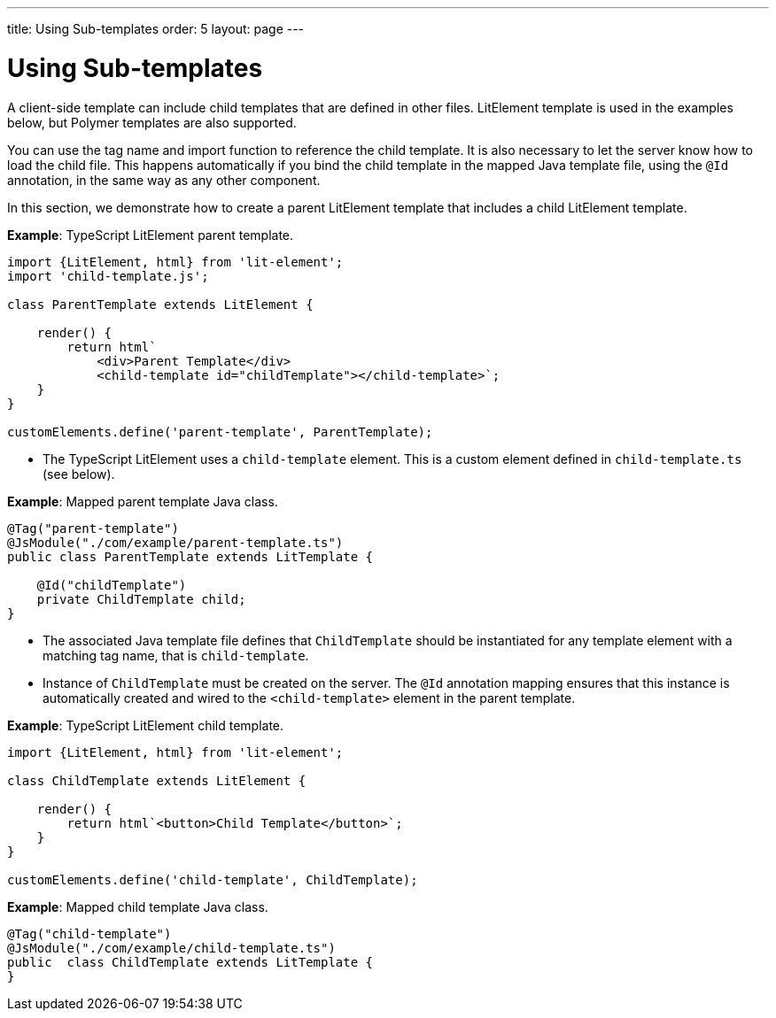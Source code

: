 ---
title: Using Sub-templates
order: 5
layout: page
---

= Using Sub-templates

A client-side template can include child templates that are defined in other files.
LitElement template is used in the examples below, but Polymer templates are also supported.

You can use the tag name and import function to reference the child template.
It is also necessary to let the server know how to load the child file.
This happens automatically if you bind the child template in the mapped Java template file, using the `@Id` annotation, in the same way as any other component.

In this section, we demonstrate how to create a parent LitElement template that includes a child LitElement template.

*Example*: TypeScript LitElement parent template.

[source,js]
----
import {LitElement, html} from 'lit-element';
import 'child-template.js';

class ParentTemplate extends LitElement {

    render() {
        return html`
            <div>Parent Template</div>
            <child-template id="childTemplate"></child-template>`;
    }
}

customElements.define('parent-template', ParentTemplate);
----
* The TypeScript LitElement uses a `child-template` element.
This is a custom element defined in `child-template.ts` (see below).

*Example*: Mapped parent template Java class.

[source,java]
----
@Tag("parent-template")
@JsModule("./com/example/parent-template.ts")
public class ParentTemplate extends LitTemplate {

    @Id("childTemplate")
    private ChildTemplate child;
}
----
* The associated Java template file defines that `ChildTemplate` should be instantiated for any template element with a matching tag name, that is `child-template`.
* Instance of `ChildTemplate` must be created on the server. The `@Id` annotation mapping ensures that this instance is automatically created and wired to the `<child-template>` element in the parent template.

*Example*: TypeScript LitElement child template.

[source,js]
----
import {LitElement, html} from 'lit-element';

class ChildTemplate extends LitElement {

    render() {
        return html`<button>Child Template</button>`;
    }
}

customElements.define('child-template', ChildTemplate);
----

*Example*: Mapped child template Java class.

[source,java]
----
@Tag("child-template")
@JsModule("./com/example/child-template.ts")
public  class ChildTemplate extends LitTemplate {
}
----
